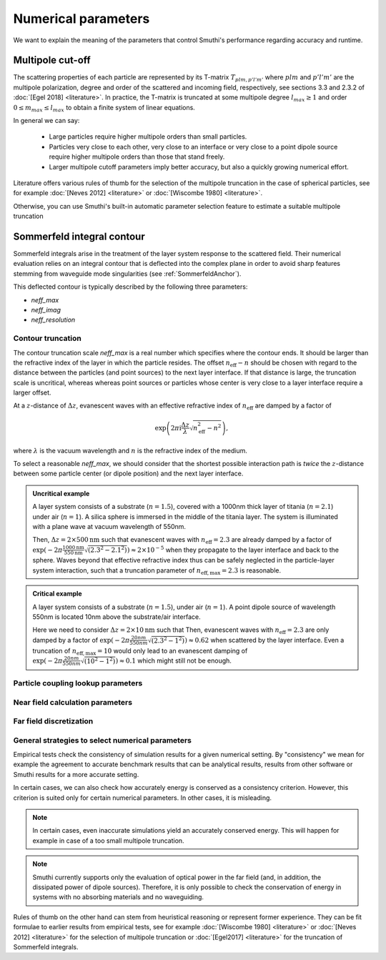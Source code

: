 .. _NumericalParametersAnchor:

Numerical parameters
====================

We want to explain the meaning of the parameters that control Smuthi's performance regarding accuracy and runtime.

.. _MultipoleCutOffAnchor:

Multipole cut-off
-----------------
The scattering properties of each particle are represented by its T-matrix :math:`T_{plm,p'l'm'}`
where :math:`plm` and :math:`p'l'm'` are the multipole polarization, degree and order of the scattered
and incoming field, respectively, see sections 3.3 and 2.3.2 of :doc:`[Egel 2018] <literature>`.
In practice, the T-matrix is truncated at some multipole degree :math:`l_{max} \ge 1` and order
:math:`0 \le m_{max} \le l_{max}` to obtain a finite system of linear equations.

In general we can say:

 - Large particles require higher multipole orders than small particles.

 - Particles very close to each other, very close to an interface or very close to a point dipole
   source require higher multipole orders than those that stand freely.

 - Larger multipole cutoff parameters imply better accuracy, but also a quickly growing numerical effort.

Literature offers various rules of thumb for the selection of the multipole truncation in the
case of spherical particles, see for example :doc:`[Neves 2012] <literature>` 
or :doc:`[Wiscombe 1980] <literature>`.

Otherwise, you can use Smuthi's built-in automatic parameter selection feature 
to estimate a suitable multipole truncation 

.. _SommerfeldParametersAnchor:

Sommerfeld integral contour
---------------------------

Sommerfeld integrals arise in the treatment of the layer system response to the scattered field. 
Their numerical evaluation relies on an integral contour that is deflected into the complex plane in order to avoid
sharp features stemming from waveguide mode singularities (see :ref:`SommerfeldAnchor`).

.. image:: images/contour.png
   :scale: 70%
   :align: center

This deflected contour is typically described by the following three parameters:

- `neff_max`
- `neff_imag`
- `neff_resolution`

Contour truncation
~~~~~~~~~~~~~~~~~~

The contour truncation scale `neff_max` is a real number which specifies where the contour ends.
It should be larger than the refractive index of the layer in which the particle resides. The offset :math:`n_\mathrm{eff}-n`
should be chosen with regard to the distance between the particles (and point sources) to the next layer interface.
If that distance is large, the truncation scale is uncritical, whereas whereas point sources or particles whose
center is very close to a layer interface require a larger offset.
	
At a :math:`z`-distance of :math:`\Delta z`, evanescent waves with an effective refractive index of 
:math:`n_\mathrm{eff}` are damped by a factor of 

.. math:: \exp\left(2\pi\mathrm{i}\frac{\Delta z}{\lambda} \sqrt{n_\mathrm{eff}^2-n^2}\right),	

where :math:`\lambda` is the vacuum wavelength and :math:`n` is the refractive index of the medium.
	 
.. image:: images/delta_z.png
   :scale: 50%
   :align: center
	 
	 
To select a reasonable `neff_max`, we should consider that the shortest possible interaction path is *twice* the :math:`z`-distance between some particle center (or dipole position) and the next layer interface.
	 
	
.. admonition:: Uncritical example

   A layer system consists of a substrate (:math:`n=1.5`), covered with a 1000nm thick layer of titania (:math:`n=2.1`) under air (:math:`n=1`).
   A silica sphere is immersed in the middle of the titania layer. The system is illuminated with a plane wave at vacuum wavelength of 550nm.
	 
   Then, :math:`\Delta z= 2\times 500\mathrm{nm}` such that evanescent waves with :math:`n_\mathrm{eff}=2.3` are already damped by a factor of
   :math:`\exp(-2\pi \frac{1000\mathrm{nm}}{550\mathrm{nm}} \sqrt{(2.3^2-2.1^2)}) \approx 2\times 10^{-5}` when they propagate to the layer interface and back to the sphere.
   Waves beyond that effective refractive index thus can be safely neglected in the particle-layer system interaction, such that a truncation parameter of :math:`n_\mathrm{eff, max}=2.3` is reasonable.

.. admonition:: Critical example

   A layer system consists of a substrate (:math:`n=1.5`), under air (:math:`n=1`).
   A point dipole source of wavelength 550nm is located 10nm above the substrate/air interface.
	 
   Here we need to consider :math:`\Delta z= 2\times 10\mathrm{nm}` such that Then, evanescent waves with 
   :math:`n_\mathrm{eff}=2.3` are only damped by a factor of
   :math:`\exp(-2\pi \frac{20nm}{550nm} \sqrt{(2.3^2-1^2)}) \approx 0.62` when scattered by the layer interface.
   Even a truncation of :math:`n_\mathrm{eff, max}=10` would only lead to an evanescent damping of
   :math:`\exp(-2\pi \frac{20nm}{550nm} \sqrt{(10^2-1^2)}) \approx 0.1` which might still not be enough.
   
   


.. todo:: explain

Particle coupling lookup parameters
~~~~~~~~~~~~~~~~~~~~~~~~~~~~~~~~~~~

.. todo:: explain resolution and interpolation order

Near field calculation parameters
~~~~~~~~~~~~~~~~~~~~~~~~~~~~~~~~~

.. todo:: explain discretization and cut-off for the plane wave expansion for the near field calculation

Far field discretization
~~~~~~~~~~~~~~~~~~~~~~~~
 
.. todo:: explain discretization of the far field in direction space

General strategies to select numerical parameters
~~~~~~~~~~~~~~~~~~~~~~~~~~~~~~~~~~~~~~~~~~~~~~~~~

Empirical tests check the consistency of simulation results for a given numerical setting.
By "consistency" we mean for example the agreement to accurate benchmark results that can be
analytical results, results from other software or Smuthi results for a more accurate setting.

In certain cases, we can also check how accurately energy is conserved as a consistency criterion.
However, this criterion is suited only for certain numerical parameters.
In other cases, it is misleading.

.. note::
  In certain cases, even inaccurate simulations yield an accurately conserved energy. This will happen for
  example in case of a too small multipole truncation.

.. note::
   Smuthi currently supports only the evaluation of optical power in the far field 
   (and, in addition, the dissipated power of dipole sources).
   Therefore, it is only possible to check the conservation of energy in systems with no absorbing materials and no waveguiding.

Rules of thumb on the other hand can stem from heuristical reasoning or represent former experience.
They can be fit formulae to earlier results from empirical tests,
see for example :doc:`[Wiscombe 1980] <literature>` or :doc:`[Neves 2012] <literature>` for the selection of multipole truncation
or :doc:`[Egel2017] <literature>` for the truncation of Sommerfeld integrals.